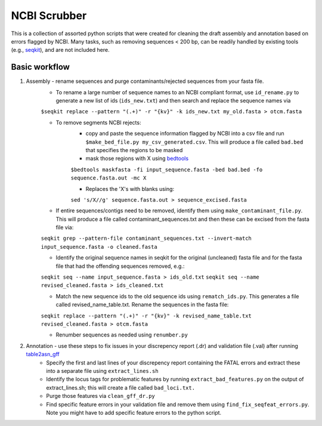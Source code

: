 NCBI Scrubber
==================

This is a collection of assorted python scripts that were created for cleaning the draft assembly and annotation based on errors flagged by NCBI. Many tasks, such as removing sequences < 200 bp, can be readily handled by existing tools (e.g., `seqkit <https://bioinf.shenwei.me/seqkit/>`_), and are not included here.

Basic workflow
----------------------------------

#. Assembly - rename sequences and purge contaminants/rejected sequences from your fasta file.
	* To rename a large number of sequence names to an NCBI compliant format, use ``id_rename.py`` to generate a new list of ids (``ids_new.txt``) and then search and replace the sequence names via

	``$seqkit replace --pattern "(.+)" -r "{kv}" -k ids_new.txt my_old.fasta > otcm.fasta``

	* To remove segments NCBI rejects:
		* copy and paste the sequence information flagged by NCBI into a csv file and run  ``$make_bed_file.py my_csv_generated.csv``. This will produce a file called ``bad.bed`` that specifies the regions to be masked 
		*  mask those regions with X using `bedtools <https://bedtools.readthedocs.io>`_

		``$bedtools maskfasta -fi input_sequence.fasta -bed bad.bed -fo sequence.fasta.out -mc X``

		* Replaces the 'X's with blanks using:

		``sed 's/X//g' sequence.fasta.out > sequence_excised.fasta``

	* If entire sequences/contigs need to be removed, identify them using ``make_contaminant_file.py``. This will produce a file called contaminant_sequences.txt and then these can be excised from the fasta file via:

	``seqkit grep --pattern-file contaminant_sequences.txt --invert-match input_sequence.fasta -o cleaned.fasta``

	* Identify the original sequence names in seqkit for the original (uncleaned) fasta file and for the fasta file that had the offending sequences removed, e.g.: 

	``seqkit seq --name input_sequence.fasta > ids_old.txt``
	``seqkit seq --name revised_cleaned.fasta > ids_cleaned.txt``

	* Match the new sequence ids to the old sequence ids using ``rematch_ids.py``. This generates a file called revised_name_table.txt. Rename the sequences in the fasta file:

	``seqkit replace --pattern "(.+)" -r "{kv}" -k revised_name_table.txt revised_cleaned.fasta > otcm.fasta``

	* Renumber sequences as needed using ``renumber.py``

#. Annotation - use these steps to fix issues in your discrepency report (.dr) and validation file (.val) after running `table2asn_gff <https://ftp.ncbi.nih.gov/toolbox/ncbi_tools/converters/by_program/table2asn_GFF/>`_
	* Specify the first and last lines of your discrepency report containing the FATAL errors and extract these into a separate file using ``extract_lines.sh``
	* Identify the locus tags for problematic features by running ``extract_bad_features.py`` on the output of extract_lines.sh; this will create a file called ``bad_loci.txt.``
	* Purge those features via ``clean_gff_dr.py``
	* Find specific feature errors in your validation file and remove them using ``find_fix_seqfeat_errors.py``. Note you might have to add specific feature errors to the python script.

